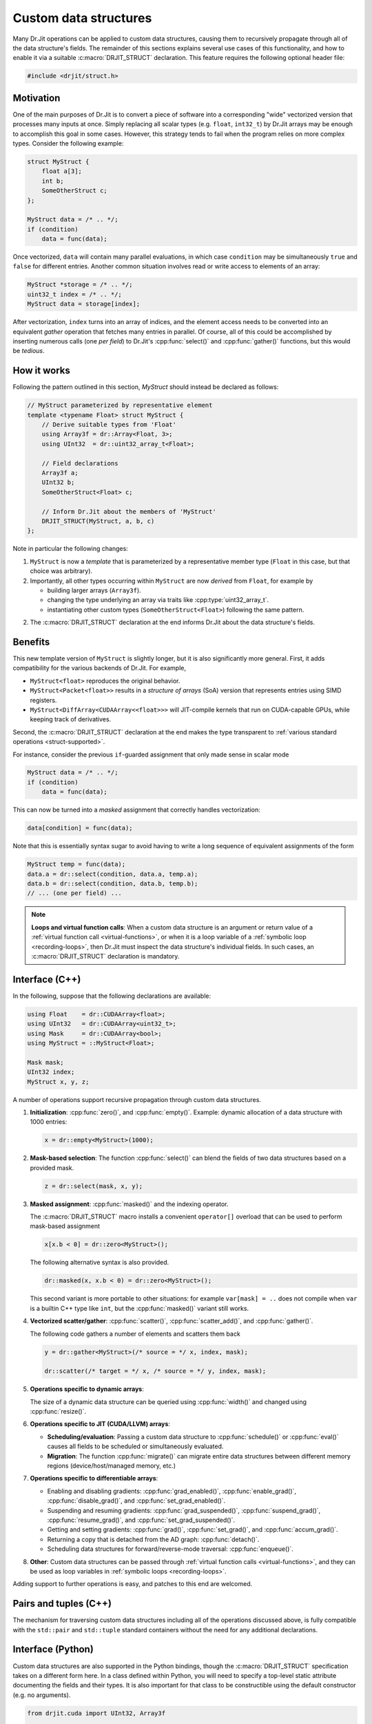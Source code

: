 .. cpp:namespace:: drjit

Custom data structures
======================

Many Dr.Jit operations can be applied to custom data structures, causing them to
recursively propagate through all of the data structure's fields. The remainder
of this sections explains several use cases of this functionality, and how to
enable it via a suitable :c:macro:`DRJIT_STRUCT` declaration. This feature
requires the following optional header file:

.. code-block:: cpp

    #include <drjit/struct.h>

Motivation
----------

One of the main purposes of Dr.Jit is to convert a piece of software into a
corresponding "wide" vectorized version that processes many inputs at once.
Simply replacing all scalar types (e.g. ``float``, ``int32_t``) by Dr.Jit arrays
may be enough to accomplish this goal in some cases. However, this strategy
tends to fail when the program relies on more complex types. Consider the
following example:

.. code-block:: cpp

    struct MyStruct {
        float a[3];
        int b;
        SomeOtherStruct c;
    };

    MyStruct data = /* .. */;
    if (condition)
        data = func(data);

Once vectorized, ``data`` will contain many parallel evaluations, in which case
``condition`` may be simultaneously ``true`` and ``false`` for different
entries. Another common situation involves read or write access to elements of
an array:

.. code-block:: cpp

    MyStruct *storage = /* .. */;
    uint32_t index = /* .. */;
    MyStruct data = storage[index];

After vectorization, ``index`` turns into an array of indices, and the element
access needs to be converted into an equivalent *gather* operation that fetches
many entries in parallel. Of course, all of this could be accomplished by
inserting numerous calls (one *per field*) to Dr.Jit's :cpp:func:`select()` and
:cpp:func:`gather()` functions, but this would be *tedious*.


How it works
------------

Following the pattern outlined in this section, `MyStruct` should instead be
declared as follows:

.. code-block:: cpp

    // MyStruct parameterized by representative element
    template <typename Float> struct MyStruct {
        // Derive suitable types from 'Float'
        using Array3f = dr::Array<Float, 3>;
        using UInt32  = dr::uint32_array_t<Float>;

        // Field declarations
        Array3f a;
        UInt32 b;
        SomeOtherStruct<Float> c;

        // Inform Dr.Jit about the members of 'MyStruct'
        DRJIT_STRUCT(MyStruct, a, b, c)
    };


Note in particular the following changes:

1. ``MyStruct`` is now a *template* that is parameterized by a representative
   member type (``Float`` in this case, but that choice was arbitrary).

2. Importantly, all other types occurring within ``MyStruct`` are now
   *derived* from ``Float``, for example by

   - building larger arrays (``Array3f``).

   - changing the type underlying an array via traits like
     :cpp:type:`uint32_array_t`.

   - instantiating other custom types (``SomeOtherStruct<Float>``) following
     the same pattern.

2. The :c:macro:`DRJIT_STRUCT` declaration at the end informs Dr.Jit about the
   data structure's fields.

Benefits
--------

This new template version of ``MyStruct`` is slightly longer, but it is also
significantly more general. First, it adds compatibility for the various
backends of Dr.Jit. For example,

- ``MyStruct<float>`` reproduces the original behavior.

- ``MyStruct<Packet<float>>`` results in a *structure of arrays* (SoA) version
  that represents entries using SIMD registers.

- ``MyStruct<DiffArray<CUDAArray<<float>>>`` will JIT-compile kernels
  that run on CUDA-capable GPUs, while keeping track of derivatives.

Second, the :c:macro:`DRJIT_STRUCT` declaration at the end makes the type
transparent to :ref:`various standard operations <struct-supported>`.

For instance, consider the previous ``if``-guarded assignment that only made
sense in scalar mode

.. code-block:: cpp

    MyStruct data = /* .. */;
    if (condition)
        data = func(data);

This can now be turned into a *masked* assignment that correctly handles
vectorization:

.. code-block:: cpp

    data[condition] = func(data);

Note that this is essentially syntax sugar to avoid having to write a long
sequence of equivalent assignments of the form

.. code-block:: cpp

    MyStruct temp = func(data);
    data.a = dr::select(condition, data.a, temp.a);
    data.b = dr::select(condition, data.b, temp.b);
    // ... (one per field) ...


.. note::

    **Loops and virtual function calls**: When a custom data structure is an
    argument or return value of a :ref:`virtual function call
    <virtual-functions>`, or when it is a loop variable of a :ref:`symbolic
    loop <recording-loops>`, then Dr.Jit must inspect the data structure's
    individual fields. In such cases, an :c:macro:`DRJIT_STRUCT` declaration is
    mandatory.

.. _struct-supported:

Interface (C++)
---------------

In the following, suppose that the following declarations are available:

.. code-block:: cpp

   using Float    = dr::CUDAArray<float>;
   using UInt32   = dr::CUDAArray<uint32_t>;
   using Mask     = dr::CUDAArray<bool>;
   using MyStruct = ::MyStruct<Float>;

   Mask mask;
   UInt32 index;
   MyStruct x, y, z;

A number of operations support recursive propagation through custom data
structures.

1. **Initialization**: :cpp:func:`zero()`, and :cpp:func:`empty()`. Example:
   dynamic allocation of a data structure with 1000 entries:

   .. code-block:: cpp

       x = dr::empty<MyStruct>(1000);

2. **Mask-based selection**: The function :cpp:func:`select()` can blend
   the fields of two data structures based on a provided mask.

   .. code-block:: cpp

       z = dr::select(mask, x, y);

3. **Masked assignment**: :cpp:func:`masked()` and the indexing operator.

   The :c:macro:`DRJIT_STRUCT` macro installs a convenient ``operator[]`` overload
   that can be used to perform mask-based assignment

   .. code-block:: cpp

       x[x.b < 0] = dr::zero<MyStruct>();

   The following alternative syntax is also provided.

   .. code-block:: cpp

       dr::masked(x, x.b < 0) = dr::zero<MyStruct>();

   This second variant is more portable to other situations: for example
   ``var[mask] = ..`` does not compile when ``var`` is a builtin C++ type like
   ``int``, but the :cpp:func:`masked()` variant still works.

4.  **Vectorized scatter/gather**: :cpp:func:`scatter()`,
    :cpp:func:`scatter_add()`, and :cpp:func:`gather()`.

    The following code gathers a number of elements and scatters them back

    .. code-block:: cpp

        y = dr::gather<MyStruct>(/* source = */ x, index, mask);

        dr::scatter(/* target = */ x, /* source = */ y, index, mask);

5. **Operations specific to dynamic arrays**:

   The size of a dynamic data structure can be queried using
   :cpp:func:`width()` and changed using :cpp:func:`resize()`.

6. **Operations specific to JIT (CUDA/LLVM) arrays**:

   - **Scheduling/evaluation**: Passing a custom data structure to
     :cpp:func:`schedule()` or :cpp:func:`eval()` causes all fields to be
     scheduled or simultaneously evaluated.

   - **Migration**: The function :cpp:func:`migrate()` can migrate entire data
     structures between different memory regions (device/host/managed memory,
     etc.)

7. **Operations specific to differentiable arrays**:

   - Enabling and disabling gradients: :cpp:func:`grad_enabled()`,
     :cpp:func:`enable_grad()`, :cpp:func:`disable_grad()`, and
     :cpp:func:`set_grad_enabled()`.

   - Suspending and resuming gradients: :cpp:func:`grad_suspended()`,
     :cpp:func:`suspend_grad()`, :cpp:func:`resume_grad()`, and
     :cpp:func:`set_grad_suspended()`.

   - Getting and setting gradients: :cpp:func:`grad()`,
     :cpp:func:`set_grad()`, and :cpp:func:`accum_grad()`.

   - Returning a copy that is detached from the AD graph: :cpp:func:`detach()`.

   - Scheduling data structures for forward/reverse-mode traversal:
     :cpp:func:`enqueue()`.

8. **Other**: Custom data structures can be passed through :ref:`virtual
   function calls <virtual-functions>`, and they can be used as loop variables
   in :ref:`symbolic loops <recording-loops>`.

Adding support to further operations is easy, and patches to this end are
welcomed.

Pairs and tuples (C++)
----------------------

The mechanism for traversing custom data structures including all of the
operations discussed above, is fully compatible with the ``std::pair`` and
``std::tuple`` standard containers without the need for any additional
declarations.

Interface (Python)
------------------

Custom data structures are also supported in the Python bindings, though the
:c:macro:`DRJIT_STRUCT` specification takes on a different form here. In a
class defined within Python, you will need to specify a top-level static
attribute documenting the fields and their types. It is also important for that
class to be constructible using the default constructor (e.g. no arguments).

.. code-block:: python

    from drjit.cuda import UInt32, Array3f

    class MyStruct:
        DRJIT_STRUCT = { 'a' : Array3f, 'b' : UInt32 }

        def __init__(self, a=Array3f(), b=UInt32()):
            self.a = a
            self.b = b

In classes exposed via `pybind11 <https://pybind11.readthedocs.io>`_, follow
the following pattern:

.. code-block:: cpp

    auto mystruct = py::class_<MyStruct>(m, "MyStruct")
        .def(py::init<>()) // default constructor (important!)
        .def_readwrite("a", &MyStruct::a)
        .def_readwrite("b", &MyStruct::b);

    py::dict fields;
    fields["a"] = py::type::of<Array3f>();
    fields["b"] = py::type::of<Float>();

    mystruct.attr("DRJIT_STRUCT") = fields;

The set of compatible operations is currently much smaller than in the C++
interface.

1. **Initialization**: :cpp:func:`zero()`, and :cpp:func:`empty()`.

2. **Mask-based selection**: :cpp:func:`select()`.

3.  **Vectorized scatter/gather**: :cpp:func:`scatter()`,
    :cpp:func:`scatter_add()`, and :cpp:func:`gather()`.

4. **Operations specific to dynamic arrays**: :cpp:func:`width()` and
   :cpp:func:`resize()`.

5. **Operations specific to JIT (CUDA/LLVM) arrays**: :cpp:func:`schedule()`
   and :cpp:func:`eval()`.

6. **Operations specific to differentiable arrays**:
   :cpp:func:`grad_enabled()`, :cpp:func:`enable_grad()`, :cpp:func:`disable_grad()`,
   :cpp:func:`set_grad_enabled()`, :cpp:func:`suspend_grad()`, :cpp:func:`resume_grad()`,
   :cpp:func:`set_grad_suspended()`, :cpp:func:`set_grad()`, :cpp:func:`accum_grad()`, and :cpp:func:`detach()`.

7. **Other**: Custom data structures can be passed through :ref:`virtual
   function calls <virtual-functions>`, and they can be used as loop variables
   in :ref:`symbolic loops <recording-loops>`.

Adding support to further operations is easy, and patches to this end are
welcomed.

C++ Reference
-------------

.. c:macro:: DRJIT_STRUCT(Name, ...)

    This macro makes a data structure transparent to Dr.Jit so that operations
    can propagate through the various fields. It must be specified *within* a
    templated ``struct`` or ``class`` declaration, and its first argument
    (``Name``) must repeat the data structure's name. The remaining arguments
    (``...``) must be the names of its fields (in any order, though declaration
    order should be preferred for clarity).

    .. warning::

        Dr.Jit assumes that the data structure can be moved and copied like
        ordinary data, and it explicitly specifies that default variants of

        - default constructor
        - copy assignment constructor and operator
        - move assignment constructor and operator

        must be used. In particular, the beginning of the macro expands into

        .. code-block:: cpp

            Name() = default;
            Name(const Name &) = default;
            Name(Name &&) = default;
            Name &operator=(const Name &) = default;
            Name &operator=(Name &&) = default;

        You will likely encounter compiler errors if your code contains
        duplicates or custom variations of these declarations.

